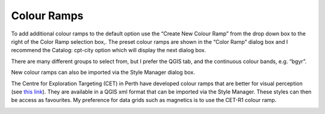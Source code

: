 ============
Colour Ramps
============

To add additional colour ramps to the default option use the “Create New Colour Ramp” from the drop down box to the right of the Color Ramp selection box,. The preset colour ramps are shown in the “Color Ramp” dialog box and I recommend the Catalog: cpt-city option which will display the next dialog box.

There are many different groups to select from, but I prefer the QGIS tab, and the continuous colour bands, e.g. “bgyr”.

.. image:: img/color_ramp1.png
  :align: center
.. image:: img/color_ramp2.png
  :align: center
.. image:: img/color_ramp3.png
  :align: center

New colour ramps can also be imported via the Style Manager dialog box.

The Centre for Exploration Targeting (CET) in Perth have developed colour ramps that are better for visual perception (see `this link <https://peterkovesi.com/projects/colourmaps/>`_). They are available in a QGIS xml format that can be imported via the Style Manager. These styles can then be access as favourites. My preference for data grids such as magnetics is to use the CET-R1 colour ramp.

.. image:: img/color_ramp4.png
  :align: center
